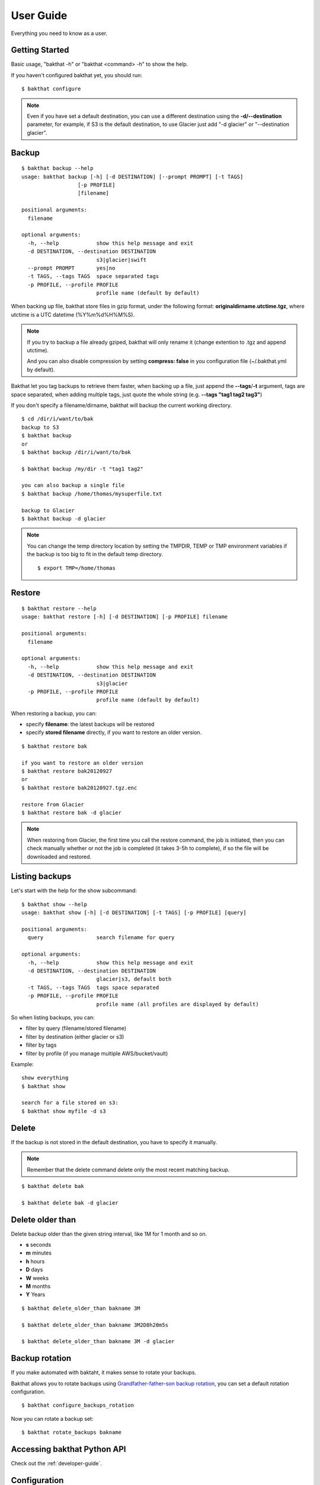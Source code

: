 .. _user_guide:

User Guide
==========

Everything you need to know as a user.


Getting Started
---------------

Basic usage, "bakthat -h" or "bakthat <command> -h" to show the help.


If you haven't configured bakthat yet, you should run:

::

    $ bakthat configure


.. note::

    Even if you have set a default destination, you can use a different destination using the **-d/--destination** parameter, for example, if S3 is the default destination, to use Glacier just add "-d glacier" or "--destination glacier".


Backup
------

::

    $ bakthat backup --help
    usage: bakthat backup [-h] [-d DESTINATION] [--prompt PROMPT] [-t TAGS]
                      [-p PROFILE]
                      [filename]

    positional arguments:
      filename

    optional arguments:
      -h, --help            show this help message and exit
      -d DESTINATION, --destination DESTINATION
                            s3|glacier|swift
      --prompt PROMPT       yes|no
      -t TAGS, --tags TAGS  space separated tags
      -p PROFILE, --profile PROFILE
                            profile name (default by default)


When backing up file, bakthat store files in gzip format, under the following format: **originaldirname.utctime.tgz**, where utctime is a UTC datetime (%Y%m%d%H%M%S).

.. note::

    If you try to backup a file already gziped, bakthat will only rename it (change extention to .tgz and append utctime).

    And you can also disable compression by setting **compress: false** in you configuration file (~/.bakthat.yml by default).


Bakthat let you tag backups to retrieve them faster, when backing up a file, just append the **--tags**/**-t** argument, tags are space separated, when adding multiple tags, just quote the whole string (e.g. **--tags "tag1 tag2 tag3"**)

If you don't specify a filename/dirname, bakthat will backup the current working directory.

::

    $ cd /dir/i/want/to/bak
    backup to S3
    $ bakthat backup
    or
    $ bakthat backup /dir/i/want/to/bak

    $ bakthat backup /my/dir -t "tag1 tag2"

    you can also backup a single file
    $ bakthat backup /home/thomas/mysuperfile.txt

    backup to Glacier
    $ bakthat backup -d glacier


.. note::

    You can change the temp directory location by setting the TMPDIR, TEMP or TMP environment variables if the backup is too big to fit in the default temp directory.

    ::

        $ export TMP=/home/thomas

Restore
-------

::

    $ bakthat restore --help
    usage: bakthat restore [-h] [-d DESTINATION] [-p PROFILE] filename

    positional arguments:
      filename

    optional arguments:
      -h, --help            show this help message and exit
      -d DESTINATION, --destination DESTINATION
                            s3|glacier
      -p PROFILE, --profile PROFILE
                            profile name (default by default)

When restoring a backup, you can:

- specify **filename**: the latest backups will be restored
- specify **stored filename** directly, if you want to restore an older version.

::

    $ bakthat restore bak

    if you want to restore an older version
    $ bakthat restore bak20120927
    or
    $ bakthat restore bak20120927.tgz.enc

    restore from Glacier
    $ bakthat restore bak -d glacier

.. note::

    When restoring from Glacier, the first time you call the restore command, the job is initiated, then you can check manually whether or not the job is completed (it takes 3-5h to complete), if so the file will be downloaded and restored.


Listing backups
---------------

Let's start with the help for the show subcommand:

::

    $ bakthat show --help
    usage: bakthat show [-h] [-d DESTINATION] [-t TAGS] [-p PROFILE] [query]

    positional arguments:
      query                 search filename for query

    optional arguments:
      -h, --help            show this help message and exit
      -d DESTINATION, --destination DESTINATION
                            glacier|s3, default both
      -t TAGS, --tags TAGS  tags space separated
      -p PROFILE, --profile PROFILE
                            profile name (all profiles are displayed by default)

So when listing backups, you can:

- filter by query (filename/stored filename)
- filter by destination (either glacier or s3)
- filter by tags
- filter by profile (if you manage multiple AWS/bucket/vault)

Example:

::

    show everything
    $ bakthat show

    search for a file stored on s3:
    $ bakthat show myfile -d s3


Delete
------

If the backup is not stored in the default destination, you have to specify it manually.

.. note::

    Remember that the delete command delete only the most recent matching backup.

::

    $ bakthat delete bak

    $ bakthat delete bak -d glacier


Delete older than
-----------------

Delete backup older than the given string interval, like 1M for 1 month and so on.

- **s** seconds
- **m** minutes
- **h** hours
- **D** days
- **W** weeks
- **M** months
- **Y** Years

::

    $ bakthat delete_older_than bakname 3M

    $ bakthat delete_older_than bakname 3M2D8h20m5s

    $ bakthat delete_older_than bakname 3M -d glacier


Backup rotation
---------------

If you make automated with baktaht, it makes sense to rotate your backups.

Bakthat allows you to rotate backups using `Grandfather-father-son backup rotation <http://en.wikipedia.org/wiki/Backup_rotation_scheme#Grandfather-father-son>`_, you can set a default rotation configuration.

::

    $ bakthat configure_backups_rotation

Now you can rotate a backup set:

::

    $ bakthat rotate_backups bakname

Accessing bakthat Python API
----------------------------

Check out the :ref:`developer-guide`.


Configuration
-------------

Bakthat stores configuration in `YAML <http://yaml.org/>`_ format, to have the same configuration handling for both command line and Python module use.

You can also handle **multiples profiles** if you need to manage multiple AWs account or vaults/buckets.

By default, your configuration is stored in **~/.bakthat.yml**.

To get started, you can run **bakthat configure**.

::

    $ bakthat configure

Here is what a configuration object looks like:

.. code-block:: yaml

    access_key: YOUR_ACCESS_KEY
    secret_key: YOUR_SECRET_KEY
    region_name: us-east-1
    glacier_vault: myvault
    s3_bucket: mybucket

The **region_name** key is optionnal is you want to use **us-east-1**.


Managing profiles
~~~~~~~~~~~~~~~~~

Here is how profiles are stored, you can either create them manually or with command line.

.. code-block:: yaml

    default:
      access_key: YOUR_ACCESS_KEY
      secret_key: YOUR_SECRET_KEY
      region_name: us-east-1
      glacier_vault: myvault
      s3_bucket: mybucket
    myprofile:
      access_key: YOUR_ACCESS_KEY
      secret_key: YOUR_SECRET_KEY
      region_name: us-east-1
      glacier_vault: myvault
      s3_bucket: mybucket


To create a profile from command line with bakthat:

::

    $ bakthat configure --profile mynewprofile

    $ bakthat configure -h
    usage: bakthat configure [-h] [-p PROFILE]

    optional arguments:
      -h, --help            show this help message and exit
      -p PROFILE, --profile PROFILE
                            profile name (default by default)


Once your profile is configured, you can use it with **--profile**/**-p** argument.

::

    $ bakthat backup -p myprofile
    $ bakthat show -p myprofile

.. _swift-support:

OpenStack Swift support
~~~~~~~~~~~~~~~~~~~~~~~

.. versionadded:: 0.5.0

If you use OpenStack Swift as backend, **auth_version** and **auth_url** key are required in configuration.
Following are sample configurations both temp_auth and keystone auth.

.. code-block:: yaml

    temp_auth:
      access_key: ACCOUNT:USER
      secret_key: YOUR_SECRET_KEY
      region_name: 
      glacier_vault: 
      s3_bucket: mybucket
      default_destination: swift
      auth_url: https://<SWIFT_FQDN>/auth/v1.0
      auth_version: '1'
    keystone:
      access_key: ACCOUNT:USER
      secret_key: YOUR_SECRET_KEY
      region_name: 
      glacier_vault: 
      s3_bucket: mybucket
      default_destination: swift
      auth_url: https://<KEYSTONE_FQDN>/v2.0
      auth_version: '2'

.. _stored-metadata:

Stored metadata
---------------

Batkthat stores some data about your backups in a SQLite database (using `peewee <http://peewee.readthedocs.org/>`_ as wrapper) for few reasons:

- to allow you to filter them efficiently.
- to avoid making a lot of requests to AWS.
- to let you sync your bakthat data with multiple servers.

Here is a example of data stored in the SQLite database:

.. code-block:: python

    {u'backend': u's3',
     u'backend_hash': u'9813aa99062d7a226f3327478eff3f63bf5603cd86999a42a2655f5d460e8e143c63822cb8e2f8998a694afee8d30c4924923dff695c6e5f739dffdd65768408',
     u'backup_date': 1362508575,
     u'filename': u'mydir',
     u'is_deleted': 0,
     u'last_updated': 1362508727,
     u'metadata': {u'is_enc': True},
     u'size': 3120,
     u'stored_filename': u'mydir.20130305193615.tgz.enc',
     u'tags': []}

All the keys are explicit, except **backend_hash**, which is the hash of your AWS access key concatenated with either the S3 bucket, either the Glacier vault. This key is used when syncing backups with multiple servers.


Backup/Restore Glacier inventory
--------------------------------

Bakthat automatically backups the local Glacier inventory (a dict with filename => archive_id mapping) to your S3 bucket under the "bakthat_glacier_inventory" key.

You can retrieve bakthat custom inventory without waiting:

::

    $ bakthat show_glacier_inventory

or

::

    $ bakthat show_local_glacier_inventory

You can trigger a backup mannualy:

::

    $ bakthat backup_glacier_inventory

And here is how to restore the glacier inventory from S3:

::

    $ bakthat restore_glacier_inventory


S3 and Glacier IAM permissions
------------------------------

::

    {       
        "Statement": [
        {
            "Effect": "Allow",
            "Action": "s3:*",
            "Resource": "arn:aws:s3:::S3_BUCKET_NAME*"
        },
        {
            "Effect": "Allow",
            "Action": "glacier:*"
            "Resource": "arn:aws:glacier:AWS_REGION:AWS_ACCOUNT_ID:vaults/GLACIER_VAULT_NAME",
        }
        ]
    }

